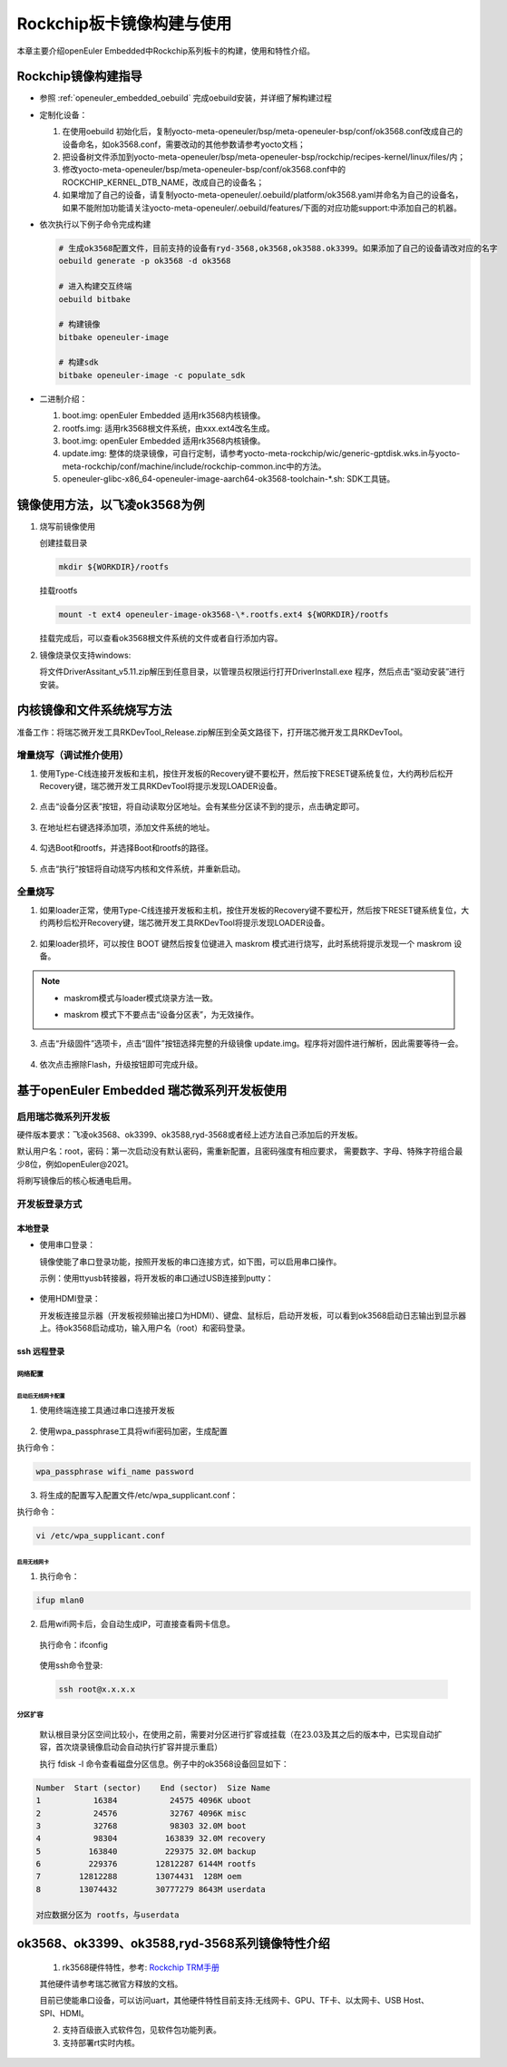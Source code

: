 .. _board_rockchip_build:

========================================
Rockchip板卡镜像构建与使用
========================================

本章主要介绍openEuler Embedded中Rockchip系列板卡的构建，使用和特性介绍。

Rockchip镜像构建指导
=====================

- 参照 :ref:`openeuler_embedded_oebuild` 完成oebuild安装，并详细了解构建过程

- 定制化设备：

  1. 在使用oebuild 初始化后，复制yocto-meta-openeuler/bsp/meta-openeuler-bsp/conf/ok3568.conf改成自己的设备命名，如ok3568.conf，需要改动的其他参数请参考yocto文档；
  
  2. 把设备树文件添加到yocto-meta-openeuler/bsp/meta-openeuler-bsp/rockchip/recipes-kernel/linux/files/内；

  3. 修改yocto-meta-openeuler/bsp/meta-openeuler-bsp/conf/ok3568.conf中的ROCKCHIP_KERNEL_DTB_NAME，改成自己的设备名；

  4. 如果增加了自己的设备，请复制yocto-meta-openeuler/.oebuild/platform/ok3568.yaml并命名为自己的设备名，如果不能附加功能请关注yocto-meta-openeuler/.oebuild/features/下面的对应功能support:中添加自己的机器。 

- 依次执行以下例子命令完成构建

  .. code-block:: console

    # 生成ok3568配置文件，目前支持的设备有ryd-3568,ok3568,ok3588.ok3399。如果添加了自己的设备请改对应的名字
    oebuild generate -p ok3568 -d ok3568

    # 进入构建交互终端
    oebuild bitbake

    # 构建镜像
    bitbake openeuler-image

    # 构建sdk
    bitbake openeuler-image -c populate_sdk

- 二进制介绍：

  1. boot.img: openEuler Embedded 适用rk3568内核镜像。

  2. rootfs.img: 适用rk3568根文件系统，由xxx.ext4改名生成。

  3. boot.img: openEuler Embedded 适用rk3568内核镜像。

  4. update.img: 整体的烧录镜像，可自行定制，请参考yocto-meta-rockchip/wic/generic-gptdisk.wks.in与yocto-meta-rockchip/conf/machine/include/rockchip-common.inc中的方法。

  5. openeuler-glibc-x86_64-openeuler-image-aarch64-ok3568-toolchain-\*.sh: SDK工具链。

镜像使用方法，以飞凌ok3568为例
=====================

1. 烧写前镜像使用

   创建挂载目录

   .. code-block:: console

     mkdir ${WORKDIR}/rootfs

   挂载rootfs

   .. code-block:: console

     mount -t ext4 openeuler-image-ok3568-\*.rootfs.ext4 ${WORKDIR}/rootfs

   挂载完成后，可以查看ok3568根文件系统的文件或者自行添加内容。

2. 镜像烧录仅支持windows:

   将文件DriverAssitant_v5.11.zip解压到任意目录，以管理员权限运行打开DriverInstall.exe 程序，然后点击“驱动安装”进行安装。

   .. figure:: install_driver1.png
     :align: center

   .. figure:: install_driver2.png
     :align: center

   .. figure:: install_driver3.png
     :align: center

内核镜像和文件系统烧写方法
===========================

准备工作：将瑞芯微开发工具RKDevTool_Release.zip解压到全英文路径下，打开瑞芯微开发工具RKDevTool。

增量烧写（调试推介使用）
--------------------

1. 使用Type-C线连接开发板和主机，按住开发板的Recovery键不要松开，然后按下RESET键系统复位，大约两秒后松开Recovery键，瑞芯微开发工具RKDevTool将提示发现LOADER设备。

   .. figure:: switch_turn_to_off.png
     :align: center

   .. figure:: RKDevTool1.png
     :align: center

2. 点击“设备分区表”按钮，将自动读取分区地址。会有某些分区读不到的提示，点击确定即可。

   .. figure:: device_parted_scan.png
     :align: center

3. 在地址栏右键选择添加项，添加文件系统的地址。

   .. figure:: add_partition.png
     :align: center

   .. figure:: compare_rootfs_address.png
     :align: center

4. 勾选Boot和rootfs，并选择Boot和rootfs的路径。

   .. figure:: choose_partition.png
     :align: center

5. 点击“执行”按钮将自动烧写内核和文件系统，并重新启动。

   .. figure:: start_burning.png
     :align: center

全量烧写
--------------------

1. 如果loader正常，使用Type-C线连接开发板和主机，按住开发板的Recovery键不要松开，然后按下RESET键系统复位，大约两秒后松开Recovery键，瑞芯微开发工具RKDevTool将提示发现LOADER设备。

   .. figure:: switch_turn_to_off.png
     :align: center

   .. figure:: RKDevTool1.png
     :align: center

2. 如果loader损坏，可以按住 BOOT 键然后按复位键进入 maskrom 模式进行烧写，此时系统将提示发现一个 maskrom 设备。

   .. figure:: maskrom.png
     :align: center

.. note::

  - | maskrom模式与loader模式烧录方法一致。

  - maskrom 模式下不要点击“设备分区表”，为无效操作。

3. 点击“升级固件”选项卡，点击“固件”按钮选择完整的升级镜像 update.img。程序将对固件进行解析，因此需要等待一会。

   .. figure:: update_img.png
     :align: center

4. 依次点击擦除Flash，升级按钮即可完成升级。

   .. figure:: update_img_success.png
     :align: center

基于openEuler Embedded 瑞芯微系列开发板使用
===================================

启用瑞芯微系列开发板
--------------------

硬件版本要求：飞凌ok3568、ok3399、ok3588,ryd-3568或者经上述方法自己添加后的开发板。

默认用户名：root，密码：第一次启动没有默认密码，需重新配置，且密码强度有相应要求， 需要数字、字母、特殊字符组合最少8位，例如openEuler@2021。

将刷写镜像后的核心板通电启用。

开发板登录方式
--------------------

本地登录
^^^^^^^^^^^

- 使用串口登录：

  镜像使能了串口登录功能，按照开发板的串口连接方式，如下图，可以启用串口操作。

  示例：使用ttyusb转接器，将开发板的串口通过USB连接到putty：

.. figure:: console_link.png
  :align: center

- 使用HDMI登录：

  开发板连接显示器（开发板视频输出接口为HDMI）、键盘、鼠标后，启动开发板，可以看到ok3568启动日志输出到显示器上。待ok3568启动成功，输入用户名（root）和密码登录。

ssh 远程登录
^^^^^^^^^^^^^^^^^

网络配置
""""""""""""""""""""

启动后无线网卡配置
*****************************

1. 使用终端连接工具通过串口连接开发板

.. figure:: console1.png
  :align: center

.. figure:: console2.png
  :align: center

2. 使用wpa_passphrase工具将wifi密码加密，生成配置

执行命令：

.. code-block:: console

  wpa_passphrase wifi_name password

.. figure:: wpa_passphrase.png
  :align: center

3. 将生成的配置写入配置文件/etc/wpa_supplicant.conf：

执行命令：

.. code-block:: console

  vi /etc/wpa_supplicant.conf

.. figure:: wpa_supplicant.png
  :align: center

启用无线网卡
********************

1. 执行命令：

.. code-block:: console

  ifup mlan0

2. 启用wifi网卡后，会自动生成IP，可直接查看网卡信息。

  执行命令：ifconfig

  .. figure:: ifconfig.png
    :align: center

  使用ssh命令登录:

  .. code-block:: console

    ssh root@x.x.x.x

分区扩容
""""""""""""""""""""

  默认根目录分区空间比较小，在使用之前，需要对分区进行扩容或挂载（在23.03及其之后的版本中，已实现自动扩容，首次烧录镜像启动会自动执行扩容并提示重启）

  执行 fdisk -l 命令查看磁盘分区信息。例子中的ok3568设备回显如下：

.. code-block:: console

  Number  Start (sector)    End (sector)  Size Name
  1           16384           24575 4096K uboot
  2           24576           32767 4096K misc
  3           32768           98303 32.0M boot
  4           98304          163839 32.0M recovery
  5          163840          229375 32.0M backup
  6          229376        12812287 6144M rootfs
  7        12812288        13074431  128M oem
  8        13074432        30777279 8643M userdata

  对应数据分区为 rootfs，与userdata

ok3568、ok3399、ok3588,ryd-3568系列镜像特性介绍
==========================

   1. rk3568硬件特性，参考: `Rockchip TRM手册 <https://dl.radxa.com/rock3/docs/hw/datasheet/Rockchip%20Rockchip%20TRM%20Part1%20V1.1-20210301.pdf>`_

   其他硬件请参考瑞芯微官方释放的文档。

   目前已使能串口设备，可以访问uart，其他硬件特性目前支持:无线网卡、GPU、TF卡、以太网卡、USB Host、SPI、HDMI。

   2. 支持百级嵌入式软件包，见软件包功能列表。

   3. 支持部署rt实时内核。
